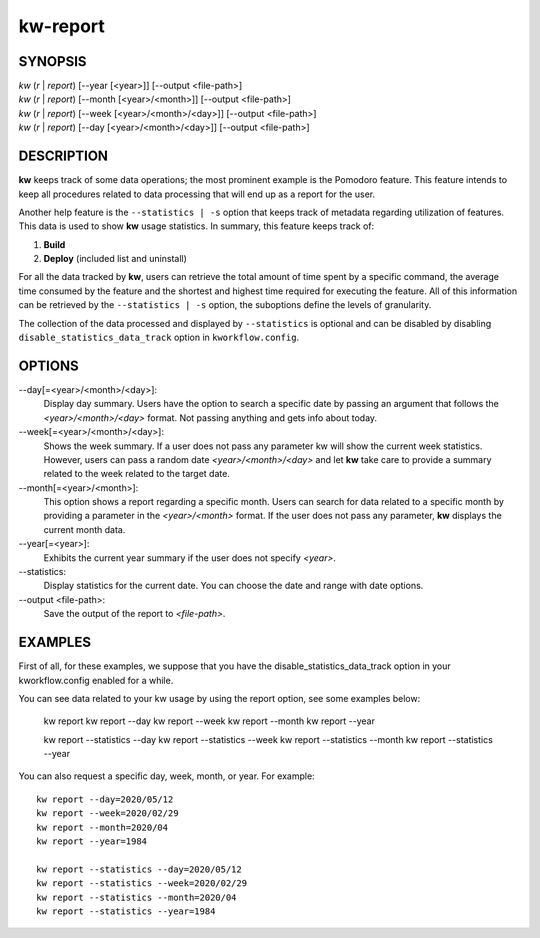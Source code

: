 =========
kw-report
=========

.. _report-doc:

SYNOPSIS
========
| *kw* (*r* | *report*) [\--year [<year>]] [\--output <file-path>]
| *kw* (*r* | *report*) [\--month [<year>/<month>]] [\--output <file-path>]
| *kw* (*r* | *report*) [\--week [<year>/<month>/<day>]] [\--output <file-path>]
| *kw* (*r* | *report*) [\--day [<year>/<month>/<day>]] [\--output <file-path>]

DESCRIPTION
===========
**kw** keeps track of some data operations; the most prominent example is the
Pomodoro feature. This feature intends to keep all procedures related to data
processing that will end up as a report for the user.

Another help feature is the ``--statistics | -s`` option that keeps track of 
metadata regarding utilization of features. This data is used to show **kw** 
usage statistics. In summary, this feature keeps track of:

1. **Build**

2. **Deploy** (included list and uninstall)

For all the data tracked by **kw**, users can retrieve the total amount of time
spent by a specific command, the average time consumed by the feature and the
shortest and highest time required for executing the feature. All of this
information can be retrieved by the ``--statistics | -s`` option, the suboptions 
define the levels of granularity.

The collection of the data processed and displayed by ``--statistics`` is
optional and can be disabled by disabling ``disable_statistics_data_track``
option in ``kworkflow.config``.

OPTIONS
=======
\--day[=<year>/<month>/<day>]:
  Display day summary. Users have the option to search a specific date by
  passing an argument that follows the *<year>/<month>/<day>* format. Not
  passing anything and gets info about today.

\--week[=<year>/<month>/<day>]:
  Shows the week summary. If a user does not pass any parameter kw will show
  the current week statistics. However, users can pass a random date
  *<year>/<month>/<day>* and let **kw** take care to provide a summary
  related to the week related to the target date.

\--month[=<year>/<month>]:
  This option shows a report regarding a specific month. Users can search for
  data related to a specific month by providing a parameter in the
  *<year>/<month>* format. If the user does not pass any parameter, **kw**
  displays the current month data.

\--year[=<year>]:
  Exhibits the current year summary if the user does not specify *<year>*.

\--statistics:
  Display statistics for the current date. You can choose the date and range
  with date options. 

\--output <file-path>:
  Save the output of the report to *<file-path>*.

EXAMPLES
========
First of all, for these examples, we suppose that you have the
disable_statistics_data_track option in your kworkflow.config enabled for a
while.

You can see data related to your kw usage by using the report option, see
some examples below:

  kw report
  kw report --day
  kw report --week
  kw report --month
  kw report --year

  kw report --statistics --day
  kw report --statistics --week
  kw report --statistics --month
  kw report --statistics --year

You can also request a specific day, week, month, or year. For example::

  kw report --day=2020/05/12
  kw report --week=2020/02/29
  kw report --month=2020/04
  kw report --year=1984

  kw report --statistics --day=2020/05/12
  kw report --statistics --week=2020/02/29
  kw report --statistics --month=2020/04
  kw report --statistics --year=1984
